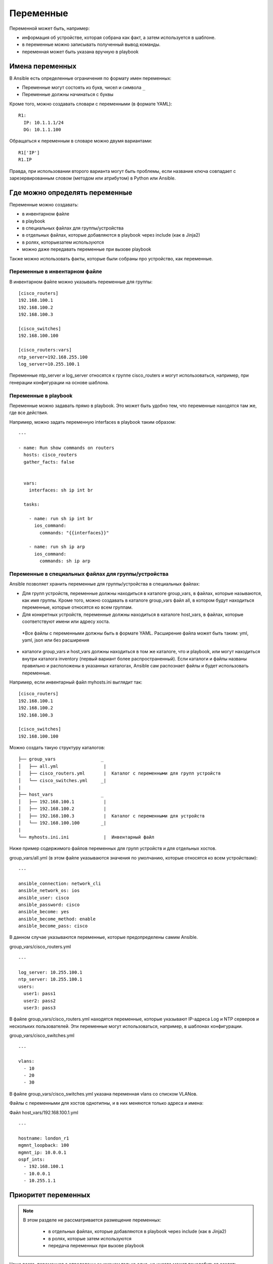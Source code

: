 Переменные
==========

Переменной может быть, например: 

* информация об устройстве, которая собрана как факт, а затем используется в шаблоне. 
* в переменные можно записывать полученный вывод команды. 
* переменная может быть указана вручную в playbook

Имена переменных
----------------

В Ansible есть определенные ограничения по формату имен переменных: 

* Переменные могут состоять из букв, чисел и символа ``_`` 
* Переменные должны начинаться с буквы

Кроме того, можно создавать словари с переменными (в формате YAML):

::

    R1:
      IP: 10.1.1.1/24
      DG: 10.1.1.100

Обращаться к переменным в словаре можно двумя вариантами:

::

    R1['IP']
    R1.IP

Правда, при использовании второго варианта могут быть проблемы, если
название ключа совпадает с зарезервированным словом (методом или
атрибутом) в Python или Ansible.

Где можно определять переменные
-------------------------------

Переменные можно создавать: 

* в инвентарном файле 
* в playbook 
* в специальных файлах для группы/устройства 
* в отдельных файлах, которые добавляются в playbook через include (как в Jinja2) 
* в ролях, которыезатем используются 
* можно даже передавать переменные при вызове playbook

Также можно использовать факты, которые были собраны про устройство, как
переменные.

Переменные в инвентарном файле
~~~~~~~~~~~~~~~~~~~~~~~~~~~~~~

В инвентарном файле можно указывать переменные для группы:

::

    [cisco_routers]
    192.168.100.1
    192.168.100.2
    192.168.100.3

    [cisco_switches]
    192.168.100.100

    [cisco_routers:vars]
    ntp_server=192.168.255.100
    log_server=10.255.100.1

Переменные ntp_server и log_server относятся к группе cisco_routers и
могут использоваться, например, при генерации конфигурации на основе
шаблона.

Переменные в playbook
~~~~~~~~~~~~~~~~~~~~~

Переменные можно задавать прямо в playbook. Это может быть удобно тем,
что переменные находятся там же, где все действия.

Например, можно задать переменную interfaces в playbook
таким образом:

::

    ---

    - name: Run show commands on routers
      hosts: cisco_routers
      gather_facts: false


      vars:
        interfaces: sh ip int br

      tasks:

        - name: run sh ip int br
          ios_command:
            commands: "{{interfaces}}"

        - name: run sh ip arp
          ios_command:
            commands: sh ip arp


Переменные в специальных файлах для группы/устройства
~~~~~~~~~~~~~~~~~~~~~~~~~~~~~~~~~~~~~~~~~~~~~~~~~~~~~

Ansible позволяет хранить переменные для группы/устройства в специальных
файлах: 

* Для групп устройств, переменные должны находиться в каталоге
  group_vars, в файлах, которые называются, как имя группы. 
  Кроме того, можно создавать в каталоге group_vars файл all, в котором будут
  находиться переменные, которые относятся ко всем группам. 
* Для конкретных устройств, переменные должны находиться в каталоге
  host_vars, в файлах, которые соответствуют имени или адресу хоста. 
 *Все файлы с переменными должны быть в формате YAML. Расширение файла
 может быть таким: yml, yaml, json или без расширения 
* каталоги group_vars и host_vars должны находиться в том же каталоге, что и
  playbook, или могут находиться внутри каталога inventory (первый вариант
  более распространенный). Если каталоги и файлы названы правильно и
  расположены в указанных каталогах, Ansible сам распознает файлы и будет 
  использовать переменные.

Например, если инвентарный файл myhosts.ini выглядит так:

::

    [cisco_routers]
    192.168.100.1
    192.168.100.2
    192.168.100.3

    [cisco_switches]
    192.168.100.100

Можно создать такую структуру каталогов:

::

    ├── group_vars                 _
    │   ├── all.yml                 |
    │   ├── cisco_routers.yml       |  Каталог с переменными для групп устройств
    │   └── cisco_switches.yml     _|
    |
    ├── host_vars                  _
    │   ├── 192.168.100.1           |
    │   ├── 192.168.100.2           |
    │   ├── 192.168.100.3           |  Каталог с переменными для устройств 
    │   └── 192.168.100.100        _|
    |
    └── myhosts.ini.ini             |  Инвентарный файл

Ниже пример содержимого файлов переменных для групп устройств и для
отдельных хостов.

group_vars/all.yml (в этом файле указываются значения по умолчанию,
которые относятся ко всем устройствам):

::

    ---

    ansible_connection: network_cli
    ansible_network_os: ios
    ansible_user: cisco
    ansible_password: cisco
    ansible_become: yes
    ansible_become_method: enable
    ansible_become_pass: cisco


В данном случае указываются переменные, которые предопределены самим
Ansible.

group_vars/cisco_routers.yml

::

    ---

    log_server: 10.255.100.1
    ntp_server: 10.255.100.1
    users:
      user1: pass1
      user2: pass2
      user3: pass3

В файле group_vars/cisco_routers.yml находятся переменные, которые
указывают IP-адреса Log и NTP серверов и нескольких пользователей. Эти
переменные могут использоваться, например, в шаблонах конфигурации.

group_vars/cisco_switches.yml

::

    ---

    vlans:
      - 10
      - 20
      - 30

В файле group_vars/cisco_switches.yml указана переменная vlans со
списком VLANов.

Файлы с переменными для хостов однотипны, и в них меняются только адреса
и имена:

Файл host_vars/192.168.100.1.yml

::

    ---

    hostname: london_r1
    mgmnt_loopback: 100
    mgmnt_ip: 10.0.0.1
    ospf_ints:
      - 192.168.100.1
      - 10.0.0.1
      - 10.255.1.1

Приоритет переменных
--------------------

.. note::
    В этом разделе не рассматривается размещение переменных: 

        * в отдельных файлах, которые добавляются в playbook через include (как в Jinja2) 
        * в ролях, которые затем используются 
        * передача переменных при вызове playbook

Чаще всего, переменная с определенным именем только одна, но иногда
может понадобиться создать переменную в разных местах, и тогда нужно
понимать, в каком порядке Ansible перезаписывает переменные.

Приоритет переменных (последние значения переписывают предыдущие): 

* переменные в инвентарном файле 
* переменные для группы хостов в инвентарном файле 
* переменные для хостов в инвентарном файле 
* переменные в каталоге group_vars 
* переменные в каталоге host_vars 
* факты хоста 
* переменные сценария (play) 
* переменные, полученные через параметр register 
* переменные, которые передаются при вызове playbook через параметр --extra-vars
  (всегда наиболее приоритетные)

`Более полный список в документации <https://docs.ansible.com/ansible/latest/user_guide/playbooks_variables.html#sts=Variable%20precedence:%20Where%20should%20I%20put%20a%20variable?%C2%B6>`__
